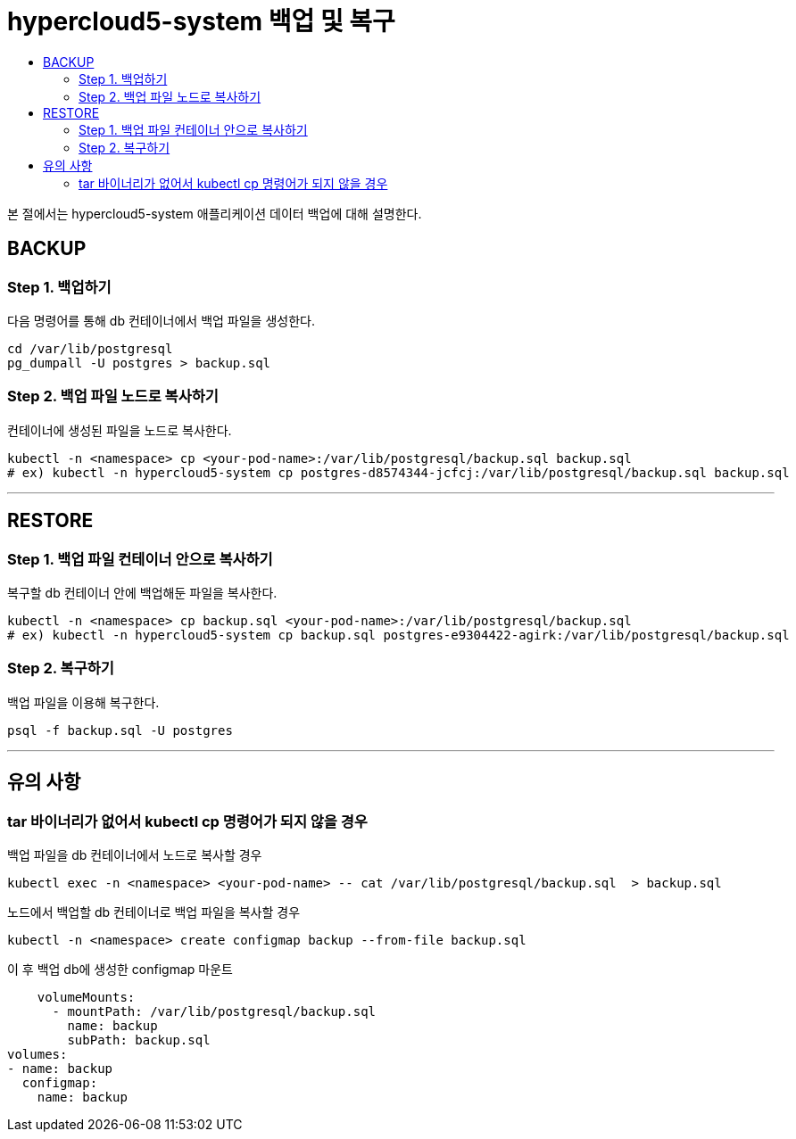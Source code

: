 = hypercloud5-system 백업 및 복구
:toc:
:toc-title:

본 절에서는 hypercloud5-system 애플리케이션 데이터 백업에 대해 설명한다. 

== BACKUP 

=== Step 1. 백업하기

다음 명령어를 통해 db 컨테이너에서 백업 파일을 생성한다.
```bash
cd /var/lib/postgresql
pg_dumpall -U postgres > backup.sql
```

=== Step 2. 백업 파일 노드로 복사하기

컨테이너에 생성된 파일을 노드로 복사한다.
```bash
kubectl -n <namespace> cp <your-pod-name>:/var/lib/postgresql/backup.sql backup.sql
# ex) kubectl -n hypercloud5-system cp postgres-d8574344-jcfcj:/var/lib/postgresql/backup.sql backup.sql 
```
---

== RESTORE

=== Step 1. 백업 파일 컨테이너 안으로 복사하기

복구할 db 컨테이너 안에 백업해둔 파일을 복사한다.
```bash
kubectl -n <namespace> cp backup.sql <your-pod-name>:/var/lib/postgresql/backup.sql
# ex) kubectl -n hypercloud5-system cp backup.sql postgres-e9304422-agirk:/var/lib/postgresql/backup.sql
```

=== Step 2. 복구하기

백업 파일을 이용해 복구한다.
```bash
psql -f backup.sql -U postgres
```
---

== 유의 사항

=== tar 바이너리가 없어서 kubectl cp 명령어가 되지 않을 경우

백업 파일을 db 컨테이너에서 노드로 복사할 경우
```bash
kubectl exec -n <namespace> <your-pod-name> -- cat /var/lib/postgresql/backup.sql  > backup.sql
```

노드에서 백업할 db 컨테이너로 백업 파일을 복사할 경우
```bash
kubectl -n <namespace> create configmap backup --from-file backup.sql
```
이 후 백업 db에 생성한 configmap 마운트
```bash
    volumeMounts:
      - mountPath: /var/lib/postgresql/backup.sql
        name: backup
        subPath: backup.sql
volumes:
- name: backup
  configmap:
    name: backup
```
